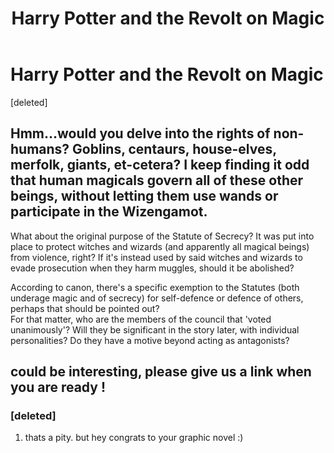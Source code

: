 #+TITLE: Harry Potter and the Revolt on Magic

* Harry Potter and the Revolt on Magic
:PROPERTIES:
:Score: 6
:DateUnix: 1531211438.0
:DateShort: 2018-Jul-10
:FlairText: Misc
:END:
[deleted]


** Hmm...would you delve into the rights of non-humans? Goblins, centaurs, house-elves, merfolk, giants, et-cetera? I keep finding it odd that human magicals govern all of these other beings, without letting them use wands or participate in the Wizengamot.

What about the original purpose of the Statute of Secrecy? It was put into place to protect witches and wizards (and apparently all magical beings) from violence, right? If it's instead used by said witches and wizards to evade prosecution when they harm muggles, should it be abolished?

According to canon, there's a specific exemption to the Statutes (both underage magic and of secrecy) for self-defence or defence of others, perhaps that should be pointed out?\\
For that matter, who are the members of the council that 'voted unanimously'? Will they be significant in the story later, with individual personalities? Do they have a motive beyond acting as antagonists?
:PROPERTIES:
:Author: Avaday_Daydream
:Score: 3
:DateUnix: 1531223956.0
:DateShort: 2018-Jul-10
:END:


** could be interesting, please give us a link when you are ready !
:PROPERTIES:
:Author: natus92
:Score: 3
:DateUnix: 1531234481.0
:DateShort: 2018-Jul-10
:END:

*** [deleted]
:PROPERTIES:
:Score: 1
:DateUnix: 1531238434.0
:DateShort: 2018-Jul-10
:END:

**** thats a pity. but hey congrats to your graphic novel :)
:PROPERTIES:
:Author: natus92
:Score: 2
:DateUnix: 1531241342.0
:DateShort: 2018-Jul-10
:END:

